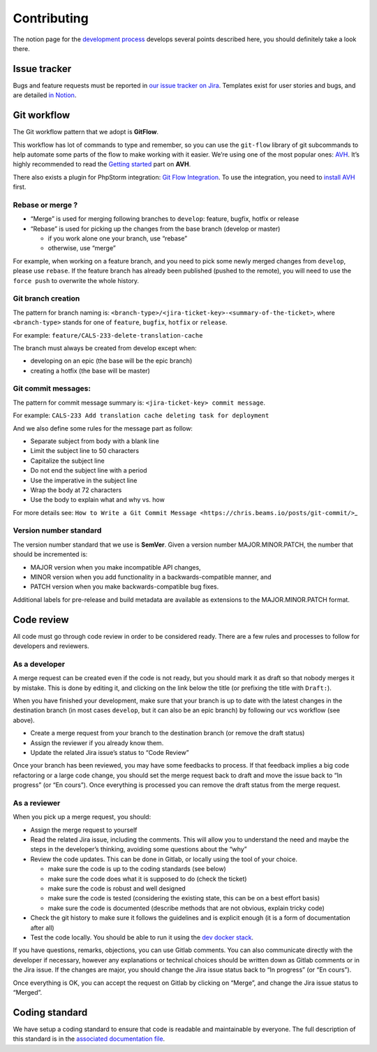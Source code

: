 Contributing
============

The notion page for the `development
process <https://www.notion.so/lafabrique/Processus-de-d-veloppement-d6ed6f87a4184ff1ab6908170b38fcde>`__
develops several points described here, you should definitely take a
look there.

Issue tracker
-------------

Bugs and feature requests must be reported in `our issue tracker on
Jira <https://lafabriquebyca.atlassian.net/jira/software/c/projects/CALS/issues/>`__.
Templates exist for user stories and bugs, and are detailed `in
Notion <https://www.notion.so/lafabrique/Processus-de-d-veloppement-d6ed6f87a4184ff1ab6908170b38fcde#ac9a442328914995a14a721dc7735562>`__.

Git workflow
------------

The Git workflow pattern that we adopt is **GitFlow**.

This workflow has lot of commands to type and remember, so you can use
the ``git-flow`` library of git subcommands to help automate some parts
of the flow to make working with it easier. We’re using one of the most
popular ones: `AVH <https://github.com/petervanderdoes/gitflow-avh>`__.
It’s highly recommended to read the `Getting
started <https://github.com/petervanderdoes/gitflow-avh#getting-started>`__
part on **AVH**.

There also exists a plugin for PhpStorm integration: `Git Flow
Integration <https://plugins.jetbrains.com/plugin/7315-git-flow-integration/>`__.
To use the integration, you need to `install
AVH <https://github.com/petervanderdoes/gitflow-avh/wiki/Installing-on-Mac-OS-X>`__
first.

Rebase or merge ?
~~~~~~~~~~~~~~~~~

-  “Merge” is used for merging following branches to ``develop``:
   feature, bugfix, hotfix or release
-  “Rebase” is used for picking up the changes from the base branch
   (develop or master)

   -  if you work alone one your branch, use “rebase”
   -  otherwise, use “merge”

For example, when working on a feature branch, and you need to pick some
newly merged changes from ``develop``, please use ``rebase``. If the
feature branch has already been published (pushed to the remote), you
will need to use the ``force push`` to overwrite the whole history.

Git branch creation
~~~~~~~~~~~~~~~~~~~

The pattern for branch naming is:
``<branch-type>/<jira-ticket-key>-<summary-of-the-ticket>``, where
``<branch-type>`` stands for one of ``feature``, ``bugfix``, ``hotfix``
or ``release``.

For example: ``feature/CALS-233-delete-translation-cache``

The branch must always be created from develop except when:

-  developing on an epic (the base will be the epic branch)
-  creating a hotfix (the base will be master)

Git commit messages:
~~~~~~~~~~~~~~~~~~~~

The pattern for commit message summary is:
``<jira-ticket-key> commit message``.

For example:
``CALS-233 Add translation cache deleting task for deployment``

And we also define some rules for the message part as follow:

-  Separate subject from body with a blank line
-  Limit the subject line to 50 characters
-  Capitalize the subject line
-  Do not end the subject line with a period
-  Use the imperative in the subject line
-  Wrap the body at 72 characters
-  Use the body to explain what and why vs. how

For more details see:
``How to Write a Git Commit Message <https://chris.beams.io/posts/git-commit/>``\ \_

Version number standard
~~~~~~~~~~~~~~~~~~~~~~~

The version number standard that we use is **SemVer**. Given a version
number MAJOR.MINOR.PATCH, the number that should be incremented is:

-  MAJOR version when you make incompatible API changes,
-  MINOR version when you add functionality in a backwards-compatible
   manner, and
-  PATCH version when you make backwards-compatible bug fixes.

Additional labels for pre-release and build metadata are available as
extensions to the MAJOR.MINOR.PATCH format.

Code review
-----------

All code must go through code review in order to be considered ready.
There are a few rules and processes to follow for developers and
reviewers.

As a developer
~~~~~~~~~~~~~~

A merge request can be created even if the code is not ready, but you
should mark it as draft so that nobody merges it by mistake. This is
done by editing it, and clicking on the link below the title (or
prefixing the title with ``Draft:``).

When you have finished your development, make sure that your branch is
up to date with the latest changes in the destination branch (in most
cases ``develop``, but it can also be an epic branch) by following our
vcs workflow (see above).

-  Create a merge request from your branch to the destination branch (or
   remove the draft status)
-  Assign the reviewer if you already know them.
-  Update the related Jira issue’s status to “Code Review”

Once your branch has been reviewed, you may have some feedbacks to
process. If that feedback implies a big code refactoring or a large code
change, you should set the merge request back to draft and move the
issue back to “In progress” (or “En cours”). Once everything is
processed you can remove the draft status from the merge request.

As a reviewer
~~~~~~~~~~~~~

When you pick up a merge request, you should:

-  Assign the merge request to yourself
-  Read the related Jira issue, including the comments. This will allow
   you to understand the need and maybe the steps in the developer’s
   thinking, avoiding some questions about the “why”
-  Review the code updates. This can be done in Gitlab, or locally using
   the tool of your choice.

   -  make sure the code is up to the coding standards (see below)
   -  make sure the code does what it is supposed to do (check the
      ticket)
   -  make sure the code is robust and well designed
   -  make sure the code is tested (considering the existing state, this
      can be on a best effort basis)
   -  make sure the code is documented (describe methods that are not
      obvious, explain tricky code)

-  Check the git history to make sure it follows the guidelines and is
   explicit enough (it is a form of documentation after all)
-  Test the code locally. You should be able to run it using the `dev
   docker stack <https://gitlab.com/ca-lending-services/docker>`__.

If you have questions, remarks, objections, you can use Gitlab comments.
You can also communicate directly with the developer if necessary,
however any explanations or technical choices should be written down as
Gitlab comments or in the Jira issue. If the changes are major, you
should change the Jira issue status back to “In progress” (or “En
cours”).

Once everything is OK, you can accept the request on Gitlab by clicking
on “Merge”, and change the Jira issue status to “Merged”.

Coding standard
---------------

We have setup a coding standard to ensure that code is readable and
maintainable by everyone. The full description of this standard is in
the `associated documentation file <doc/coding-standard.rst>`__.
